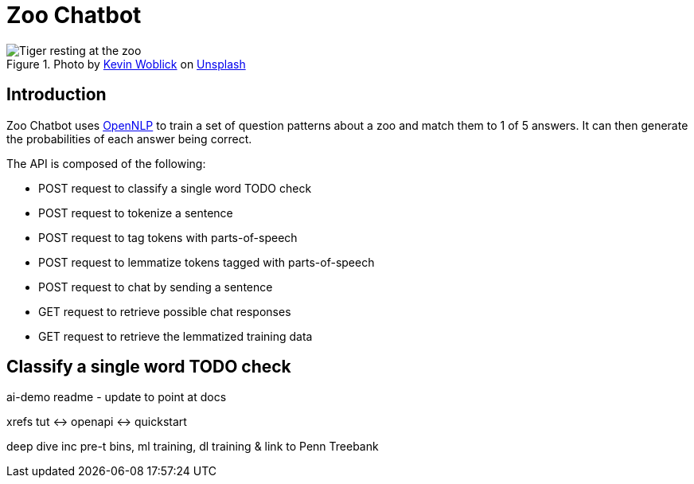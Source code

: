 = Zoo Chatbot
:reftext: Zoo Chatbot
:navtitle: Introduction
:icons: font

.Photo by https://unsplash.com/@kovah[Kevin Woblick,window=_blank] on https://unsplash.com/photos/_54TF64ad9M[Unsplash,window=_blank]
image::zoo.jpg[Tiger resting at the zoo]

== Introduction

Zoo Chatbot uses https://opennlp.apache.org[OpenNLP,window=_blank] to train a set of question patterns about a zoo and
match them to 1 of 5 answers. It can then generate the probabilities of each answer being correct.

The API is composed of the following:

* POST request to classify a single word TODO check
* POST request to tokenize a sentence
* POST request to tag tokens with parts-of-speech
* POST request to lemmatize tokens tagged with parts-of-speech
* POST request to chat by sending a sentence
* GET request to retrieve possible chat responses
* GET request to retrieve the lemmatized training data

== Classify a single word TODO check

ai-demo readme - update to point at docs

xrefs tut <-> openapi <-> quickstart

deep dive inc
pre-t bins, ml training, dl training
& link to Penn Treebank